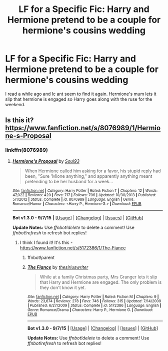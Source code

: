 #+TITLE: LF for a Specific Fic: Harry and Hermione pretend to be a couple for hermione's cousins wedding

* LF for a Specific Fic: Harry and Hermione pretend to be a couple for hermione's cousins wedding
:PROPERTIES:
:Author: idareutotry
:Score: 10
:DateUnix: 1451945914.0
:DateShort: 2016-Jan-05
:FlairText: Request
:END:
I read a while ago and Ic ant seem to find it again. Hermione's mum lets it slip that hermione is engaged so Harry goes along with the ruse for the weekend.


** Is this it? [[https://www.fanfiction.net/s/8076989/1/Hermione-s-Proposal]]
:PROPERTIES:
:Author: Sherlock-4869
:Score: 1
:DateUnix: 1451956476.0
:DateShort: 2016-Jan-05
:END:

*** linkffn(8076989)
:PROPERTIES:
:Author: Peragot
:Score: 1
:DateUnix: 1451957491.0
:DateShort: 2016-Jan-05
:END:

**** [[http://www.fanfiction.net/s/8076989/1/][*/Hermione's Proposal/*]] by [[https://www.fanfiction.net/u/2425012/Soul93][/Soul93/]]

#+begin_quote
  When Hermione called him asking for a favor, his stupid reply had been, "Sure 'Mione anything," and apparently anything meant pretending to be her husband for a week...
#+end_quote

^{/Site/: [[http://www.fanfiction.net/][fanfiction.net]] *|* /Category/: Harry Potter *|* /Rated/: Fiction T *|* /Chapters/: 12 *|* /Words/: 47,022 *|* /Reviews/: 420 *|* /Favs/: 717 *|* /Follows/: 706 *|* /Updated/: 10/30/2013 *|* /Published/: 5/1/2012 *|* /Status/: Complete *|* /id/: 8076989 *|* /Language/: English *|* /Genre/: Romance/Humor *|* /Characters/: <Harry P., Hermione G.> *|* /Download/: [[http://www.p0ody-files.com/ff_to_ebook/mobile/makeEpub.php?id=8076989][EPUB]]}

--------------

*Bot v1.3.0 - 9/7/15* *|* [[[https://github.com/tusing/reddit-ffn-bot/wiki/Usage][Usage]]] | [[[https://github.com/tusing/reddit-ffn-bot/wiki/Changelog][Changelog]]] | [[[https://github.com/tusing/reddit-ffn-bot/issues/][Issues]]] | [[[https://github.com/tusing/reddit-ffn-bot/][GitHub]]]

*Update Notes:* Use /ffnbot!delete/ to delete a comment! Use /ffnbot!refresh/ to refresh bot replies!
:PROPERTIES:
:Author: FanfictionBot
:Score: 1
:DateUnix: 1451957528.0
:DateShort: 2016-Jan-05
:END:

***** I think I found it! It's this - [[https://www.fanfiction.net/s/5172386/1/The-Fiance]]
:PROPERTIES:
:Author: idareutotry
:Score: 1
:DateUnix: 1451990178.0
:DateShort: 2016-Jan-05
:END:

****** ffnbot!parent
:PROPERTIES:
:Score: 1
:DateUnix: 1452115748.0
:DateShort: 2016-Jan-07
:END:


****** [[http://www.fanfiction.net/s/5172386/1/][*/The Fiance/*]] by [[https://www.fanfiction.net/u/1899153/thesiriuswriter][/thesiriuswriter/]]

#+begin_quote
  While at a family Christmas party, Mrs Granger lets it slip that Harry and Hermione are engaged. The only problem is they don't know it yet.
#+end_quote

^{/Site/: [[http://www.fanfiction.net/][fanfiction.net]] *|* /Category/: Harry Potter *|* /Rated/: Fiction M *|* /Chapters/: 9 *|* /Words/: 23,674 *|* /Reviews/: 278 *|* /Favs/: 746 *|* /Follows/: 315 *|* /Updated/: 7/14/2009 *|* /Published/: 6/27/2009 *|* /Status/: Complete *|* /id/: 5172386 *|* /Language/: English *|* /Genre/: Romance/Drama *|* /Characters/: Harry P., Hermione G. *|* /Download/: [[http://www.p0ody-files.com/ff_to_ebook/mobile/makeEpub.php?id=5172386][EPUB]]}

--------------

*Bot v1.3.0 - 9/7/15* *|* [[[https://github.com/tusing/reddit-ffn-bot/wiki/Usage][Usage]]] | [[[https://github.com/tusing/reddit-ffn-bot/wiki/Changelog][Changelog]]] | [[[https://github.com/tusing/reddit-ffn-bot/issues/][Issues]]] | [[[https://github.com/tusing/reddit-ffn-bot/][GitHub]]]

*Update Notes:* Use /ffnbot!delete/ to delete a comment! Use /ffnbot!refresh/ to refresh bot replies!
:PROPERTIES:
:Author: FanfictionBot
:Score: 1
:DateUnix: 1452115791.0
:DateShort: 2016-Jan-07
:END:
